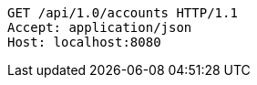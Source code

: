 [source,http,options="nowrap"]
----
GET /api/1.0/accounts HTTP/1.1
Accept: application/json
Host: localhost:8080

----